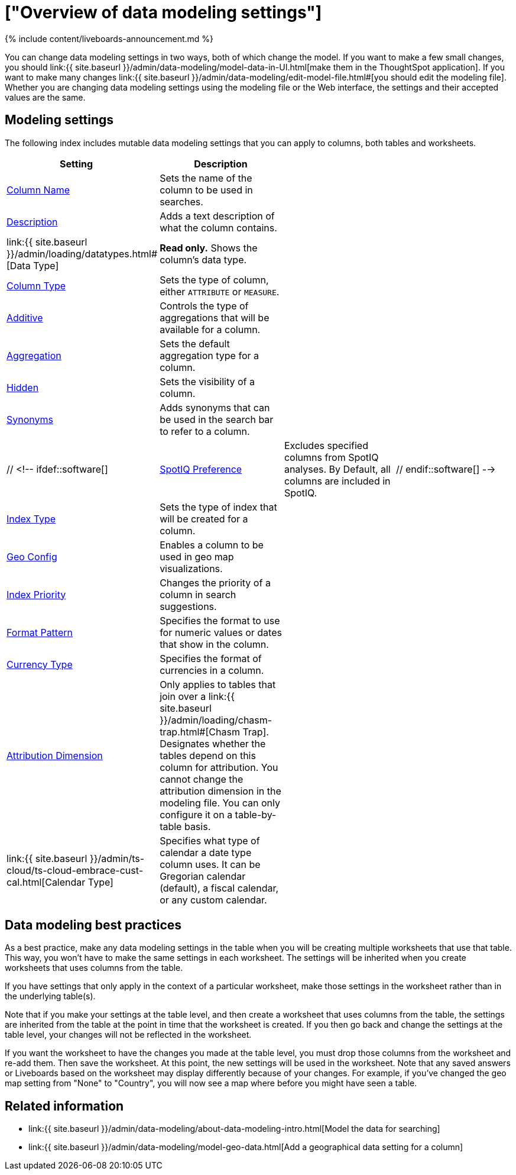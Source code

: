 = ["Overview of data modeling settings"]
:last_updated: 11/05/2021
:permalink: /:collection/:path.html
:sidebar: mydoc_sidebar
:summary: Learn about data modeling settings.

{% include content/liveboards-announcement.md %}

You can change data modeling settings in two ways, both of which change the model.
If you want to make a few small changes, you should link:{{ site.baseurl }}/admin/data-modeling/model-data-in-UI.html[make them in the ThoughtSpot application].
If you want to make many changes link:{{ site.baseurl }}/admin/data-modeling/edit-model-file.html#[you should edit the modeling file].
Whether you are changing data modeling settings using the modeling file or the Web interface, the settings and their accepted values are the same.

== Modeling settings

The following index includes mutable data modeling settings that you can apply to columns, both tables and worksheets.

|===
| Setting&nbsp;&nbsp;&nbsp;&nbsp;&nbsp; | Description |  |

| link:change-column-basics.html#change-the-column-name#[Column Name]
| Sets the name of the column to be used in searches.
|
|

| link:change-column-basics.html#change-column-description[Description]
| Adds a text description of what the column contains.
|
|

| link:{{ site.baseurl }}/admin/loading/datatypes.html#[Data Type]
| *Read only.* Shows the column's data type.
|
|

| link:change-column-basics.html#change-column-type[Column Type]
| Sets the type of column, either `ATTRIBUTE` or `MEASURE`.
|
|

| link:change-aggreg-additive.html#[Additive]
| Controls the type of aggregations that will be available for a column.
|
|

| link:change-aggreg-additive.html#[Aggregation]
| Sets the default aggregation type for a column.
|
|

| link:change-visibility-synonym.html#[Hidden]
| Sets the visibility of a column.
|
|

| link:change-visibility-synonym.html#[Synonyms]
| Adds synonyms that can be used in the search bar to refer to a column.
|
|

| // <!-- ifdef::software[]
| link:spotiq-data-model-preferences.html#[SpotIQ Preference]
| Excludes specified columns from SpotIQ analyses.
By Default, all columns are included in SpotIQ.
| // endif::software[]
-->

| link:change-index.html#[Index Type]
| Sets the type of index that will be created for a column.
|
|

| link:model-geo-data.html#[Geo Config]
| Enables a column to be used in geo map visualizations.
|
|

| link:change-index.html#[Index Priority]
| Changes the priority of a column in search suggestions.
|
|

| link:set-format-pattern-numbers.html#[Format Pattern]
| Specifies the format to use for numeric values or dates that show in the column.
|
|

| link:set-format-pattern-numbers.html#set-currency-type[Currency Type]
| Specifies the format of currencies in a column.
|
|

| link:attributable-dimension.html#[Attribution Dimension]
| Only applies to tables that join over a link:{{ site.baseurl }}/admin/loading/chasm-trap.html#[Chasm Trap].
Designates whether the tables depend on this column for attribution.
You cannot change the attribution dimension in the modeling file.
You can only configure it on a table-by-table basis.
|
|

| link:{{ site.baseurl }}/admin/ts-cloud/ts-cloud-embrace-cust-cal.html[Calendar Type]
| Specifies what type of calendar a date type column uses.
It can be Gregorian calendar (default), a fiscal calendar, or any custom calendar.
|
|
|===

== Data modeling best practices

As a best practice, make any data modeling settings in the table when you will be creating multiple worksheets that use that table.
This way, you won't have to make the same settings in each worksheet.
The settings will be inherited when you create worksheets that uses columns from the table.

If you have settings that only apply in the context of a particular worksheet, make those settings in the worksheet rather than in the underlying table(s).

Note that if you make your settings at the table level, and then create a worksheet that uses columns from the table, the settings are inherited from the table at the point in time that the worksheet is created.
If you then go back and change the settings at the table level, your changes will not be reflected in the worksheet.

If you want the worksheet to have the changes you made at the table level, you must drop those columns from the worksheet and re-add them.
Then save the worksheet.
At this point, the new settings will be used in the worksheet.
Note that any saved answers or Liveboards based on the worksheet may display differently because of your changes.
For example, if you've changed the geo map setting from "None" to "Country", you will now see a map where before you might have seen a table.

== Related information

* link:{{ site.baseurl }}/admin/data-modeling/about-data-modeling-intro.html[Model the data for searching]
* link:{{ site.baseurl }}/admin/data-modeling/model-geo-data.html[Add a geographical data setting for a column]

